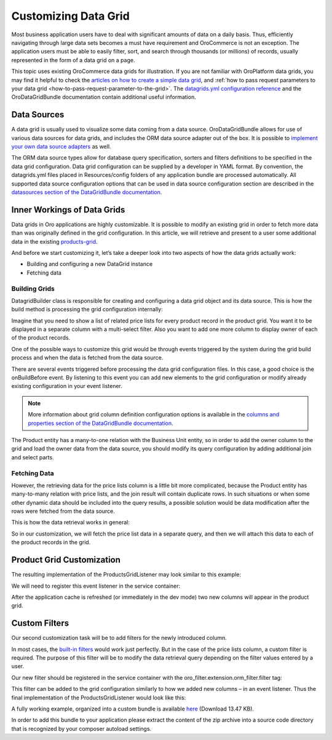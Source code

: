 Customizing Data Grid
=====================

Most business application users have to deal with significant amounts of data on a daily basis. Thus, efficiently navigating through large data sets becomes a must have requirement and OroCommerce is not an exception. The application users must be able to easily filter, sort, and search through thousands (or millions) of records, usually represented in the form of a data grid on a page.

This topic uses existing OroCommerce data grids for illustration. If you are not familiar with OroPlatform data grids, you may find it helpful to check the `articles on how to create a simple data grid <../entities/datagrids>`_, and :ref:`how to pass request parameters to your data grid <how-to-pass-request-parameter-to-the-grid>`. The `datagrids.yml configuration reference <../reference/format/datagrids>`_ and the OroDataGridBundle documentation contain additional useful information.

.. image:: /dev_guide/img/grid1.png

Data Sources
------------

A data grid is usually used to visualize some data coming from a data source. OroDataGridBundle allows for use of various data sources for data grids, and includes the ORM data source adapter out of the box. It is possible to `implement your own data source adapters <https://github.com/orocrm/platform/blob/master/src/Oro/Bundle/DataGridBundle/Resources/doc/backend/datasources.md>`_ as well.

The ORM data source types allow for database query specification, sorters and filters definitions to be specified in the data grid configuration. Data grid configuration can be supplied by a developer in YAML format. By convention, the datagrids.yml files placed in Resources/config folders of any application bundle are processed automatically. All supported data source configuration options that can be used in data source configuration section are described in the `datasources section of the DataGridBundle documentation <https://github.com/orocrm/platform/blob/master/src/Oro/Bundle/DataGridBundle/Resources/doc/backend/datasources.md>`_.

Inner Workings of Data Grids
----------------------------

Data grids in Oro applications are highly customizable. It is possible to modify an existing grid in order to fetch more data than was originally defined in the grid configuration. In this article, we will retrieve and present to a user some additional data in the existing `products-grid <https://github.com/oroinc/orocommerce/blob/790acbba2962124f5d68d3958546d2e4554d0512/src/Oro/Bundle/ProductBundle/Resources/config/oro/datagrids.yml#L298-L345>`_.

And before we start customizing it, let’s take a deeper look into two aspects of how the data grids actually work:

* Building and configuring a new DataGrid instance
* Fetching data

Building Grids
~~~~~~~~~~~~~~

.. image:: /dev_guide/img/datagrid_base_uml-800x487.jpg
   :alt: OroDataGridBundle base class diagram

Datagrid\Builder class is responsible for creating and configuring a data grid object and its data source. This is how the build method is processing the grid configuration internally:

.. image:: /dev_guide/img/build-flow-551x600.png
   :alt: Data grid build process

Imagine that you need to show a list of related price lists for every product record in the product grid. You want it to be displayed in a separate column with a multi-select filter. Also you want to add one more column to display owner of each of the product records.

One of the possible ways to customize this grid would be through events triggered by the system during the grid build process and when the data is fetched from the data source.

There are several events triggered before processing the data grid configuration files. In this case, a good choice is the onBuildBefore event. By listening to this event you can add new elements to the grid configuration or modify already existing configuration in your event listener.

.. note:: More information about grid column definition configuration options is available in the `columns and properties section of the DataGridBundle documentation <https://github.com/orocrm/platform/blob/master/src/Oro/Bundle/DataGridBundle/Resources/doc/backend/datagrid.md#columns-and-properties>`_.

The Product entity has a many-to-one relation with the Business Unit entity, so in order to add the owner column to the grid and load the owner data from the data source, you should modify its query configuration by adding additional join and select parts.

Fetching Data
~~~~~~~~~~~~~

However, the retrieving data for the price lists column is a little bit more complicated, because the Product entity has many-to-many relation with price lists, and the join result will contain duplicate rows. In such situations or when some other dynamic data should be included into the query results, a possible solution would be data modification after the rows were fetched from the data source.

This is how the data retrieval works in general:

.. image:: /dev_guide/img/orm-result.png
   :alt: Data grid records retrieval

So in our customization, we will fetch the price list data in a separate query, and then we will attach this data to each of the product records in the grid.

Product Grid Customization
--------------------------

The resulting implementation of the ProductsGridListener may look similar to this example:

.. code-block:: php
    :linenos:

    class ProductsGridListener
    {
       ... 
    
       /**
        * @param BuildBefore $event
        */
       public function onBuildBefore(BuildBefore $event)
       {
           $datagridConfiguration = $event->getConfig();
           $this->addBusinessUnitColumn($datagridConfiguration);
           $this->addPriceListsColumn($datagridConfiguration);
       }
    
       /**
        * @param OrmResultAfter $event
        */
       public function onResultAfter(OrmResultAfter $event)
       {
           $records = $event->getRecords();
           $this->addPriceListsToRecords($records);
       }
    
       /**
        * @param DatagridConfiguration $datagridConfiguration
        */
       protected function addPriceListsColumn(DatagridConfiguration $datagridConfiguration)
       {
           $column = [
               'label' => 'Price Lists',
               'type' => 'twig',
               'template' => 'OroB2BPricingBundle:Datagrid:Column/price_lists.html.twig',
               'frontend_type' => 'html',
               'renderable' => true,
           ];
           $datagridConfiguration->addColumn('price_lists', $column);
       }
    
       /**
        * @param DatagridConfiguration $datagridConfiguration
        */
       protected function addBusinessUnitColumn(DatagridConfiguration $datagridConfiguration)
       {
           $datagridConfiguration->joinTable(
               'left',
               [
                   'join' => BusinessUnit::class,
                   'alias' => 'business_unit',
                   'conditionType' => 'WITH',
                   'condition' => 'product.owner = business_unit',
               ]
           );
    
           $column = [
               'label' => 'Owner'
           ];
    
           // column name should be ther same as the field alias in the select query
           $datagridConfiguration->addColumn('owner', $column, 'business_unit.name as owner');
       }
    
       /**
        * @param ResultRecord[] $records
        * @throws \Doctrine\ORM\ORMException
        */
       protected function addPriceListsToRecords(array $records)
       {
           $repository = $this->registry->getRepository(PriceListToProduct::class);
           /** @var EntityManager $objectManager */
           $objectManager = $this->registry->getManager();
    
           $products = [];
           foreach ($records as $record) {
               $products[] = $objectManager->getReference(Product::class, $record->getValue('id'));
           }
    
           $priceLists = [];
           foreach ($repository->findBy(['product' => $products]) as $item) {
               $priceLists[$item->getProduct()->getId()][] = $item->getPriceList();
           }
    
           /** @var ResultRecord $record */
           foreach ($records as $record) {
               $id = $record->getValue('id');
               $products[] = $objectManager->getReference(Product::class, $id);
    
               $record->addData(['price_lists' => $priceLists[$id]]);
           }
       }
    }

We will need to register this event listener in the service container:

.. code-block:: none
    :linenos:

    grid_event_listener.product:
        class: 'Oro\Bundle\CustomGridBundle\Datagrid\ProductsGridListener'
        arguments:
            - @doctrine
        tags:
            - { name: kernel.event_listener, event: oro_datagrid.datagrid.build.before.products-grid, method: onBuildBefore }
            - { name: kernel.event_listener, event: oro_datagrid.orm_datasource.result.after.products-grid, method: onResultAfter }

After the application cache is refreshed (or immediately in the dev mode) two new columns will appear in the product grid.

Custom Filters
--------------

Our second customization task will be to add filters for the newly introduced column.

In most cases, the `built-in filters <https://github.com/orocrm/platform/blob/master/src/Oro/Bundle/FilterBundle/Resources/doc/reference/filter_form_types.md>`_ would work just perfectly. But in the case of the price lists column, a custom filter is required. The purpose of this filter will be to modify the data retrieval query depending on the filter values entered by a user.

.. code-block:: php
    :linenos:

    class ProductPriceListsFilter extends EntityFilter
    {
        /**
         * @var RegistryInterface
         */
        protected $registry;
    
        /**
         * @inheritdoc
         */
        public function apply(FilterDatasourceAdapterInterface $ds, $data)
        {
            /** @var array $data */
            $data = $this->parseData($data);
            if (!$data) {
                return false;
            }
    
            $this->restrictByPriceList($ds, $data['value']);
    
            return true;
        }
    
        /**
         * @param RegistryInterface $registry
         */
        public function setRegistry(RegistryInterface $registry)
        {
            $this->registry = $registry;
        }
    
        /**
         * @param OrmFilterDatasourceAdapter|FilterDatasourceAdapterInterface $ds
         * @param array $priceLists
         */
        public function restrictByPriceList($ds, array $priceLists)
        {
            $queryBuilder = $ds->getQueryBuilder();
            $parentAlias = $queryBuilder->getRootAliases()[0];
            $parameterName = $ds->generateParameterName('price_lists');
    
            $repository = $this->registry->getRepository(PriceListToProduct::class);
            $subQueryBuilder = $repository->createQueryBuilder('relation');
            $subQueryBuilder->where(
                $subQueryBuilder->expr()->andX(
                    $subQueryBuilder->expr()->eq('relation.product', $parentAlias),
                    $subQueryBuilder->expr()->in('relation.priceList', ":$parameterName")
                )
            );
    
            $queryBuilder->andWhere($subQueryBuilder->expr()->exists($subQueryBuilder->getQuery()->getDQL()));
            $queryBuilder->setParameter($parameterName, $priceLists);
        }
    }

Our new filter should be registered in the service container with the oro_filter.extension.orm_filter.filter tag:

.. code-block:: none
    :linenos:

    grid_filter.price_lists:
        class: 'Oro\Bundle\CustomGridBundle\Filter\ProductPriceListsFilter'
        public: false
        arguments:
            - '@form.factory'
            - '@oro_filter.filter_utility'
        calls:
            - [setRegistry, ['@doctrine']]
        tags:
            - { name: oro_filter.extension.orm_filter.filter, type: product-price-lists }

This filter can be added to the grid configuration similarly to how we added new columns – in an event listener. Thus the final implementation of the ProductsGridListener would look like this:

.. code-block:: php
    :linenos:

    class ProductsGridListener
    {
        /**
         * @var RegistryInterface
         */
        protected $registry;
    
        /**
         * @param RegistryInterface $registry
         */
        public function __construct(RegistryInterface $registry)
        {
            $this->registry = $registry;
        }
    
        /**
         * @param BuildBefore $event
         */
        public function onBuildBefore(BuildBefore $event)
        {
            $datagridConfiguration = $event->getConfig();
            $this->addBusinessUnitColumn($datagridConfiguration);
            $this->addPriceListsColumn($datagridConfiguration);
            $this->addPriceListsFilter($datagridConfiguration);
        }
    
        /**
         * @param OrmResultAfter $event
         */
        public function onResultAfter(OrmResultAfter $event)
        {
            $records = $event->getRecords();
            $this->addPriceListsToRecords($records);
        }
    
        /**
         * @param DatagridConfiguration $datagridConfiguration
         */
        protected function addPriceListsColumn(DatagridConfiguration $datagridConfiguration)
        {
            $column = [
                'label' => 'Price Lists',
                'type' => 'twig',
                'template' => 'OroCustomGridBundle:Datagrid:Column/price_lists.html.twig',
                'frontend_type' => 'html',
                'renderable' => true,
            ];
            $datagridConfiguration->addColumn('price_lists', $column);
        }
    
        /**
         * @param DatagridConfiguration $datagridConfiguration
         */
        protected function addBusinessUnitColumn(DatagridConfiguration $datagridConfiguration)
        {
            $datagridConfiguration->joinTable(
                'left',
                [
                    'join' => BusinessUnit::class,
                    'alias' => 'business_unit',
                    'conditionType' => 'WITH',
                    'condition' => 'product.owner = business_unit',
                ]
            );
    
            $column = [
                'label' => 'Owner'
            ];
    
            // column name should be ther same as the field alias in the select query
            $datagridConfiguration->addColumn('owner', $column, 'business_unit.name as owner');
        }
    
        /**
         * @param DatagridConfiguration $datagridConfiguration
         */
        protected function addPriceListsFilter(DatagridConfiguration $datagridConfiguration)
        {
            $filter = [
                'type' => 'product-price-lists',
                'data_name' => 'price_lists',
                'options' => [
                    'field_type' => 'entity',
                    'field_options' => [
                        'class' => PriceList::class,
                        'property' => 'name',
                        'multiple' => true
                    ]
                ]
            ];
    
            $datagridConfiguration->addFilter('price_lists', $filter);
        }
    
        /**
         * @param ResultRecord[] $records
         * @throws \Doctrine\ORM\ORMException
         */
        protected function addPriceListsToRecords(array $records)
        {
            $repository = $this->registry->getRepository(PriceListToProduct::class);
            /** @var EntityManager $objectManager */
            $objectManager = $this->registry->getManager();
    
            $products = [];
            foreach ($records as $record) {
                $products[] = $objectManager->getReference(Product::class, $record->getValue('id'));
            }
    
            $priceLists = [];
            foreach ($repository->findBy(['product' => $products]) as $item) {
                $priceLists[$item->getProduct()->getId()][] = $item->getPriceList();
            }
    
            /** @var ResultRecord $record */
            foreach ($records as $record) {
                $id = $record->getValue('id');
                $products[] = $objectManager->getReference(Product::class, $id);
    
                $record->addData(['price_lists' => $priceLists[$id]]);
            }
        }
    }

A fully working example, organized into a custom bundle is available `here <https://github.com/oroinc/orocommerce-sample-extensions/releases/download/0.1/CustomGridBundle.zip>`_ (Download 13.47 KB).

In order to add this bundle to your application please extract the content of the zip archive into a source code directory that is recognized by your composer autoload settings.
